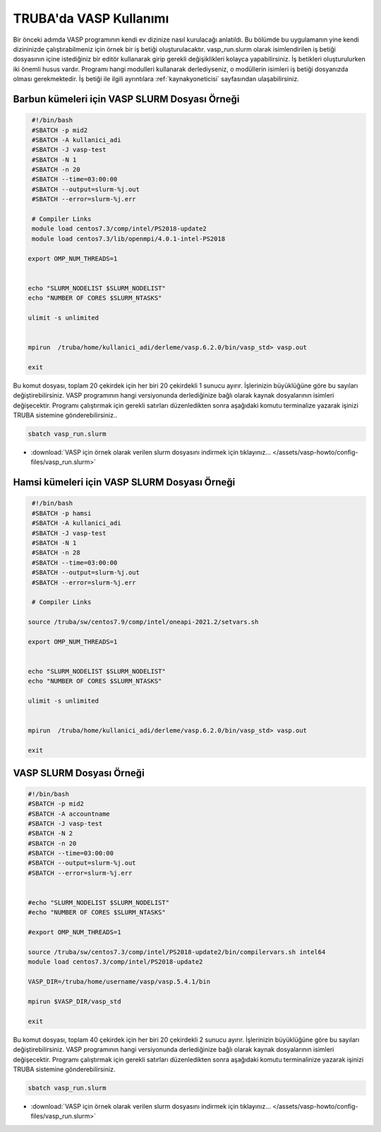 ==========================================
TRUBA'da VASP Kullanımı
==========================================

Bir önceki adımda VASP programının kendi ev dizinize nasıl kurulacağı anlatıldı. Bu bölümde bu uygulamanın yine kendi dizininizde çalıştırabilmeniz için örnek bir iş betiği oluşturulacaktır.
vasp_run.slurm olarak isimlendirilen iş betiği dosyasının içine istediğiniz bir editör kullanarak girip gerekli değişiklikleri kolayca yapabilirsiniz. İş betikleri oluşturulurken iki önemli husus vardır. 
Programı hangi modulleri kullanarak derlediyseniz, o modüllerin isimleri iş betiği dosyanızda olması gerekmektedir. 
İş betiği ile ilgili ayrıntılara :ref:`kaynakyoneticisi` sayfasından ulaşabilirsiniz.

-----------------------------------------------
Barbun kümeleri için VASP SLURM Dosyası Örneği
-----------------------------------------------

.. code-block:: bash

  #!/bin/bash
  #SBATCH -p mid2
  #SBATCH -A kullanici_adi
  #SBATCH -J vasp-test
  #SBATCH -N 1
  #SBATCH -n 20
  #SBATCH --time=03:00:00
  #SBATCH --output=slurm-%j.out
  #SBATCH --error=slurm-%j.err

  # Compiler Links
  module load centos7.3/comp/intel/PS2018-update2
  module load centos7.3/lib/openmpi/4.0.1-intel-PS2018

 export OMP_NUM_THREADS=1


 echo "SLURM_NODELIST $SLURM_NODELIST"
 echo "NUMBER OF CORES $SLURM_NTASKS"

 ulimit -s unlimited


 mpirun  /truba/home/kullanici_adi/derleme/vasp.6.2.0/bin/vasp_std> vasp.out
  
 exit


Bu komut dosyası, toplam 20 çekirdek için her biri 20 çekirdekli 1 sunucu ayırır. İşlerinizin büyüklüğüne göre bu sayıları değiştirebilirsiniz. VASP programının hangi versiyonunda derlediğinize bağlı olarak kaynak dosyalarının isimleri değişecektir. Programı çalıştırmak için gerekli satırları düzenledikten sonra aşağıdaki komutu terminalize yazarak işinizi TRUBA sistemine gönderebilirsiniz..

.. code-block:: bash
  
   sbatch vasp_run.slurm

* :download:`VASP için örnek olarak verilen slurm dosyasını indirmek için tıklayınız... </assets/vasp-howto/config-files/vasp_run.slurm>`

----------------------------------------------
Hamsi kümeleri için VASP SLURM Dosyası Örneği
----------------------------------------------

.. code-block:: bash

  #!/bin/bash
  #SBATCH -p hamsi 
  #SBATCH -A kullanici_adi
  #SBATCH -J vasp-test
  #SBATCH -N 1
  #SBATCH -n 28
  #SBATCH --time=03:00:00
  #SBATCH --output=slurm-%j.out
  #SBATCH --error=slurm-%j.err

  # Compiler Links

 source /truba/sw/centos7.9/comp/intel/oneapi-2021.2/setvars.sh

 export OMP_NUM_THREADS=1


 echo "SLURM_NODELIST $SLURM_NODELIST"
 echo "NUMBER OF CORES $SLURM_NTASKS"

 ulimit -s unlimited


 mpirun  /truba/home/kullanici_adi/derleme/vasp.6.2.0/bin/vasp_std> vasp.out
  
 exit





















--------------------------------
VASP SLURM Dosyası Örneği
--------------------------------

.. code-block:: bash

  #!/bin/bash
  #SBATCH -p mid2
  #SBATCH -A accountname
  #SBATCH -J vasp-test
  #SBATCH -N 2
  #SBATCH -n 20
  #SBATCH --time=03:00:00
  #SBATCH --output=slurm-%j.out
  #SBATCH --error=slurm-%j.err


  #echo "SLURM_NODELIST $SLURM_NODELIST"
  #echo "NUMBER OF CORES $SLURM_NTASKS"

  #export OMP_NUM_THREADS=1
  
  source /truba/sw/centos7.3/comp/intel/PS2018-update2/bin/compilervars.sh intel64
  module load centos7.3/comp/intel/PS2018-update2

  VASP_DIR=/truba/home/username/vasp/vasp.5.4.1/bin

  mpirun $VASP_DIR/vasp_std 
  
  exit

Bu komut dosyası, toplam 40 çekirdek için her biri 20 çekirdekli 2 sunucu ayırır. İşlerinizin büyüklüğüne göre bu sayıları değiştirebilirsiniz. VASP programının hangi versiyonunda derlediğinize bağlı olarak kaynak dosyalarının isimleri değişecektir. Programı çalıştırmak için gerekli satırları düzenledikten sonra aşağıdaki komutu terminalinize yazarak işinizi TRUBA sistemine gönderebilirsiniz.

.. code-block:: bash
  
   sbatch vasp_run.slurm



* :download:`VASP için örnek olarak verilen slurm dosyasını indirmek için tıklayınız... </assets/vasp-howto/config-files/vasp_run.slurm>`


